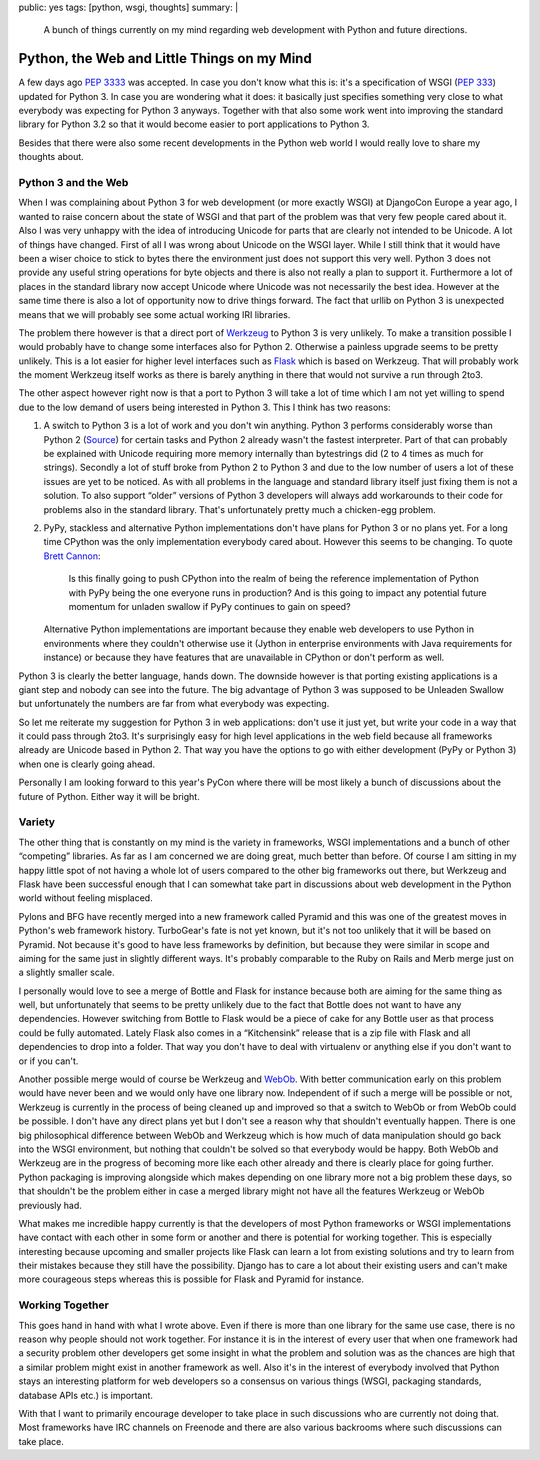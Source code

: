 public: yes
tags: [python, wsgi, thoughts]
summary: |
  A bunch of things currently on my mind regarding web development with
  Python and future directions.

Python, the Web and Little Things on my Mind
============================================

A few days ago `PEP 3333 <http://www.python.org/dev/peps/pep-3333/>`_ was
accepted.  In case you don't know what this is: it's a specification of
WSGI (`PEP 333 <http://www.python.org/dev/peps/pep-333/>`_) updated for
Python 3.  In case you are wondering what it does: it basically just
specifies something very close to what everybody was expecting for Python
3 anyways.  Together with that also some work went into improving the
standard library for Python 3.2 so that it would become easier to port
applications to Python 3.

Besides that there were also some recent developments in the Python web
world I would really love to share my thoughts about.

Python 3 and the Web
--------------------

When I was complaining about Python 3 for web development (or more exactly
WSGI) at DjangoCon Europe a year ago, I wanted to raise concern about the
state of WSGI and that part of the problem was that very few people cared
about it.  Also I was very unhappy with the idea of introducing Unicode
for parts that are clearly not intended to be Unicode.  A lot of things
have changed.  First of all I was wrong about Unicode on the WSGI layer.
While I still think that it would have been a wiser choice to stick to
bytes there the environment just does not support this very well.  Python
3 does not provide any useful string operations for byte objects and there
is also not really a plan to support it.  Furthermore a lot of places in
the standard library now accept Unicode where Unicode was not necessarily
the best idea.  However at the same time there is also a lot of
opportunity now to drive things forward.  The fact that urllib on Python 3
is unexpected means that we will probably see some actual working IRI
libraries.

The problem there however is that a direct port of `Werkzeug
<http://werkzeug.pocoo.org/>`_ to Python 3 is very unlikely.  To make a
transition possible I would probably have to change some interfaces also
for Python 2.  Otherwise a painless upgrade seems to be pretty unlikely.
This is a lot easier for higher level interfaces such as `Flask
<http://flask.pocoo.org/>`_ which is based on Werkzeug.  That will
probably work the moment Werkzeug itself works as there is barely anything
in there that would not survive a run through 2to3.

The other aspect however right now is that a port to Python 3 will take a
lot of time which I am not yet willing to spend due to the low demand of
users being interested in Python 3.  This I think has two reasons:

1.  A switch to Python 3 is a lot of work and you don't win anything.
    Python 3 performs considerably worse than Python 2 (`Source
    <http://shootout.alioth.debian.org/u32/which-programming-languages-are-fastest.php>`_)
    for certain tasks and Python 2 already wasn't the fastest interpreter.
    Part of that can probably be explained with Unicode requiring more
    memory internally than bytestrings did (2 to 4 times as much for
    strings).  Secondly a lot of stuff broke from Python 2 to Python 3 and
    due to the low number of users a lot of these issues are yet to be
    noticed.  As with all problems in the language and standard library
    itself just fixing them is not a solution.  To also support “older”
    versions of Python 3 developers will always add workarounds to their
    code for problems also in the standard library.  That's unfortunately
    pretty much a chicken-egg problem.
2.  PyPy, stackless and alternative Python implementations don't have
    plans for Python 3 or no plans yet.  For a long time CPython was the
    only implementation everybody cared about.  However this seems to be
    changing.  To quote `Brett Cannon <http://sayspy.blogspot.com/>`_:
    
        Is this finally going to push CPython into the realm of being the
        reference implementation of Python with PyPy being the one
        everyone runs in production? And is this going to impact any
        potential future momentum for unladen swallow if PyPy continues to
        gain on speed?

    Alternative Python implementations are important because they enable
    web developers to use Python in environments where they couldn't
    otherwise use it (Jython in enterprise environments with Java
    requirements for instance) or because they have features that are
    unavailable in CPython or don't perform as well.

Python 3 is clearly the better language, hands down.  The downside however
is that porting existing applications is a giant step and nobody can see
into the future.  The big advantage of Python 3 was supposed to be
Unleaden Swallow but unfortunately the numbers are far from what everybody
was expecting.

So let me reiterate my suggestion for Python 3 in web applications: don't
use it just yet, but write your code in a way that it could pass through
2to3.  It's surprisingly easy for high level applications in the web field
because all frameworks already are Unicode based in Python 2.  That way
you have the options to go with either development (PyPy or Python 3) when
one is clearly going ahead.

Personally I am looking forward to this year's PyCon where there will be
most likely a bunch of discussions about the future of Python.  Either way
it will be bright.

Variety
-------

The other thing that is constantly on my mind is the variety in
frameworks, WSGI implementations and a bunch of other “competing”
libraries.  As far as I am concerned we are doing great, much better than
before.  Of course I am sitting in my happy little spot of not having a
whole lot of users compared to the other big frameworks out there, but
Werkzeug and Flask have been successful enough that I can somewhat take
part in discussions about web development in the Python world without
feeling misplaced.

Pylons and BFG have recently merged into a new framework called Pyramid
and this was one of the greatest moves in Python's web framework history.
TurboGear's fate is not yet known, but it's not too unlikely that it will
be based on Pyramid.  Not because it's good to have less frameworks by
definition, but because they were similar in scope and aiming for the same
just in slightly different ways.  It's probably comparable to the Ruby on
Rails and Merb merge just on a slightly smaller scale.

I personally would love to see a merge of Bottle and Flask for instance
because both are aiming for the same thing as well, but unfortunately that
seems to be pretty unlikely due to the fact that Bottle does not want to
have any dependencies.  However switching from Bottle to Flask would be a
piece of cake for any Bottle user as that process could be fully
automated.  Lately Flask also comes in a “Kitchensink” release that is a
zip file with Flask and all dependencies to drop into a folder.  That way
you don't have to deal with virtualenv or anything else if you don't want
to or if you can't.

Another possible merge would of course be Werkzeug and `WebOb
<http://pythonpaste.org/webob/>`_.  With better communication early on
this problem would have never been and we would only have one library now.
Independent of if such a merge will be possible or not, Werkzeug is
currently in the process of being cleaned up and improved so that a switch
to WebOb or from WebOb could be possible.  I don't have any direct plans
yet but I don't see a reason why that shouldn't eventually happen.  There
is one big philosophical difference between WebOb and Werkzeug which is
how much of data manipulation should go back into the WSGI environment,
but nothing that couldn't be solved so that everybody would be happy.
Both WebOb and Werkzeug are in the progress of becoming more like each
other already and there is clearly place for going further.  Python
packaging is improving alongside which makes depending on one library more
not a big problem these days, so that shouldn't be the problem either in
case a merged library might not have all the features Werkzeug or WebOb
previously had.

What makes me incredible happy currently is that the developers of most
Python frameworks or WSGI implementations have contact with each other in
some form or another and there is potential for working together.  This is
especially interesting because upcoming and smaller projects like Flask
can learn a lot from existing solutions and try to learn from their
mistakes because they still have the possibility.  Django has to care a lot
about their existing users and can't make more courageous steps whereas
this is possible for Flask and Pyramid for instance.

Working Together
----------------

This goes hand in hand with what I wrote above.  Even if there is more
than one library for the same use case, there is no reason why people
should not work together.  For instance it is in the interest of every
user that when one framework had a security problem other developers get
some insight in what the problem and solution was as the chances are high
that a similar problem might exist in another framework as well.  Also
it's in the interest of everybody involved that Python stays an
interesting platform for web developers so a consensus on various things
(WSGI, packaging standards, database APIs etc.) is important.

With that I want to primarily encourage developer to take place in such
discussions who are currently not doing that.  Most frameworks have IRC
channels on Freenode and there are also various backrooms where such
discussions can take place.
